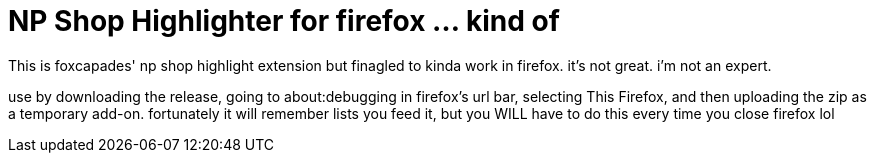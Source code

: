 = NP Shop Highlighter for firefox ... kind of

This is foxcapades' np shop highlight extension but finagled to kinda work in firefox. it's not great. i'm not an expert. 

use by downloading the release, going to about:debugging in firefox's url bar, selecting This Firefox, and then uploading the zip as a temporary add-on. fortunately it will remember lists you feed it, but you WILL have to do this every time you close firefox lol
